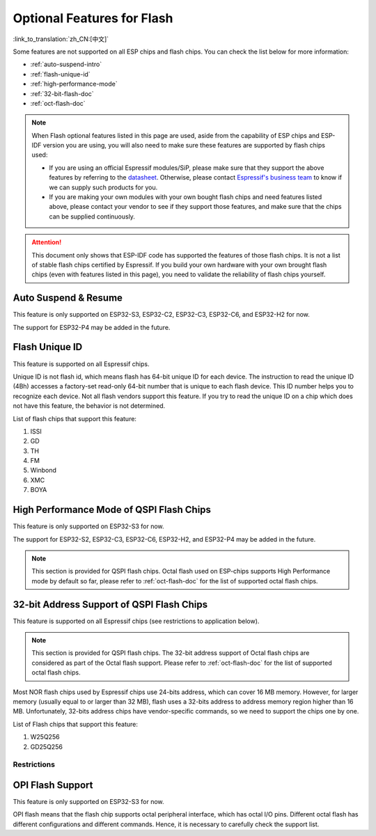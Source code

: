 Optional Features for Flash
===========================

:link_to_translation:`zh_CN:[中文]`

Some features are not supported on all ESP chips and flash chips. You can check the list below for more information:

- :ref:`auto-suspend-intro`

- :ref:`flash-unique-id`

- :ref:`high-performance-mode`

- :ref:`32-bit-flash-doc`

- :ref:`oct-flash-doc`

.. note::

    When Flash optional features listed in this page are used, aside from the capability of ESP chips and ESP-IDF version you are using, you will also need to make sure these features are supported by flash chips used:

    - If you are using an official Espressif modules/SiP, please make sure that they support the above features by referring to the `datasheet <https://www.espressif.com/en/support/download/documents/modules>`__. Otherwise, please contact `Espressif's business team <https://www.espressif.com/en/contact-us/sales-questions>`_ to know if we can supply such products for you.

    - If you are making your own modules with your own bought flash chips and need features listed above, please contact your vendor to see if they support those features, and make sure that the chips can be supplied continuously.

.. attention::

    This document only shows that ESP-IDF code has supported the features of those flash chips. It is not a list of stable flash chips certified by Espressif. If you build your own hardware with your own brought flash chips (even with features listed in this page), you need to validate the reliability of flash chips yourself.

.. _auto-suspend-intro:

Auto Suspend & Resume
---------------------

This feature is only supported on ESP32-S3, ESP32-C2, ESP32-C3, ESP32-C6, and ESP32-H2 for now.

The support for ESP32-P4 may be added in the future.

.. only:: SOC_SPI_MEM_SUPPORT_AUTO_SUSPEND

    List of flash chips that support this feature:

    1. XM25QxxC series
    2. GD25QxxE series
    3. FM25Q32

    .. attention::

        There are multiple limitations about the auto-suspend feature, please do read :ref:`auto-suspend` for more information before you enable this feature.

.. _flash-unique-id:

Flash Unique ID
---------------

This feature is supported on all Espressif chips.

Unique ID is not flash id, which means flash has 64-bit unique ID for each device. The instruction to read the unique ID (4Bh) accesses a factory-set read-only 64-bit number that is unique to each flash device. This ID number helps you to recognize each device. Not all flash vendors support this feature. If you try to read the unique ID on a chip which does not have this feature, the behavior is not determined.

List of flash chips that support this feature:

1. ISSI
2. GD
3. TH
4. FM
5. Winbond
6. XMC
7. BOYA

.. _high-performance-mode:

High Performance Mode of QSPI Flash Chips
-----------------------------------------

This feature is only supported on ESP32-S3 for now.

The support for ESP32-S2, ESP32-C3, ESP32-C6, ESP32-H2, and ESP32-P4 may be added in the future.

.. note::

    This section is provided for QSPI flash chips. Octal flash used on ESP-chips supports High Performance mode by default so far, please refer to :ref:`oct-flash-doc` for the list of supported octal flash chips.

.. only:: esp32s3

    High Performance mode (HPM) means that the SPI1 and flash chip works under high frequency. Usually, when the operating frequency of the flash is greater than 80 MHz, it is considered that the flash works under HPM.

    As far as we acknowledged, there are more than three strategies for HPM in typical SPI flash parts. For some flash chips, HPM is controlled by dummy cycle (DC) bit in the registers, while for other chips, it can be controlled by other bits (like HPM bit) in the register, or some special command. The difference in strategies requires the driver to explicitly add support for each chip.

    .. attention::

        It is hard to create several strategies to cover all situations, so all flash chips using HPM need to be supported explicitly. Therefore, if you try to use a flash not listed in :ref:`hpm_dc_support_list`, it might cause some error. So, when you try to use the flash chip beyond supported list, please test properly.

    Moreover, when the `DC adjustment` strategy is adopted by the flash chip, the flash remains in a state in which DC is different from the default value after a software reset. The sub mode of HPM that adjusts the DC to run at higher frequency in the application is called `HPM-DC`. `HPM-DC` feature needs a feature `DC Aware` to be enabled in the bootloader. Otherwise different DC value will forbid the 2nd bootloader from being boot up after reset.

    To enable High Performance mode:

    1. De-select :ref:`CONFIG_ESPTOOLPY_OCT_FLASH` and :ref:`CONFIG_ESPTOOLPY_FLASH_MODE_AUTO_DETECT`. HPM is not used for Octal flash, enabling related options may bypass HPM functions.

    2. Enable ``CONFIG_SPI_FLASH_HPM_ENA`` option.

    3. Switch flash frequency to HPM ones. For example, ``CONFIG_ESPTOOLPY_FLASHFREQ_120M``.

    4. Make sure the config option for `HPM-DC` feature (under ``CONFIG_SPI_FLASH_HPM_DC`` choices) is selected correctly according to whether the bootloader supports `DC Aware`.

        - If bootloader supports `DC Aware`, select ``CONFIG_SPI_FLASH_HPM_DC_AUTO``. This allows the usage of flash chips that adopted `DC adjustment` strategy.

        - If bootloader doesn't support `DC Aware`, select ``CONFIG_SPI_FLASH_HPM_DC_DISABLE``. It avoids consequences caused by running `HPM-DC` with non-DC-aware bootloaders. But please avoid using flash chips that adopts `DC adjustment` strategy if ``CONFIG_SPI_FLASH_HPM_DC_DISABLE`` is selected. See list of flash models that adpot DC strategy below.

    Check whether the bootloader supports `DC Aware` in the following way:

    - If you are starting a new project, it's suggested to enable `DC Aware` by selecting :ref:`CONFIG_BOOTLOADER_FLASH_DC_AWARE` option in the bootloader menu. Please note that, you won't be able to modify this option via OTA, because the support is in the bootloader.

    - If you are working on an existing project and want to update `HPM-DC` config option in the app via OTA, check the sdkconfig file used to build your bootloader (upgrading ESP-IDF version may make this file different from the one used by bootloader to build):

        - For latest version (v4.4.7+, v5.0.7+, v5.1.4+, v5.2 and above), if :ref:`CONFIG_BOOTLOADER_FLASH_DC_AWARE` is selected, the bootloader supports `DC Aware`.

        - For other versions (v4.4.4-v4.4.6, v5.0-v5.0.6, and v5.1-v5.1.3), if ``CONFIG_ESPTOOLPY_FLASHFREQ_120M`` is selected, the bootloader supports `DC Aware`. In this case, enable :ref:`CONFIG_BOOTLOADER_FLASH_DC_AWARE` to confirm this (though it will not affect bootloader in devices in the field).

        - For versions below v4.4.4, the bootloader doesn't support `DC Aware`.

    .. _hpm_dc_support_list:

    Quad Flash HPM support list
    ^^^^^^^^^^^^^^^^^^^^^^^^^^^

    Flash chips that don't need HPM-DC:

    1. GD25Q64C (ID: 0xC84017)
    2. GD25Q32C (ID: 0xC84016)
    3. ZB25VQ32B (ID: 0x5E4016)
    4. GD25LQ255E (ID: 0xC86019)

    Following flash chips also have HPM feature, but requires the bootloader to support `DC Aware`:

    1. GD25Q64E (ID: 0xC84017)
    2. GD25Q128E (ID: 0xC84018)
    3. XM25QH64C (ID: 0x204017)
    4. XM25QH128C (ID: 0x204018)


.. _32-bit-flash-doc:

32-bit Address Support of QSPI Flash Chips
------------------------------------------

This feature is supported on all Espressif chips (see restrictions to application below).

.. note::

    This section is provided for QSPI flash chips. The 32-bit address support of Octal flash chips are considered as part of the Octal flash support. Please refer to :ref:`oct-flash-doc` for the list of supported octal flash chips.

Most NOR flash chips used by Espressif chips use 24-bits address, which can cover 16 MB memory. However, for larger memory (usually equal to or larger than 32 MB), flash uses a 32-bits address to address memory region higher than 16 MB. Unfortunately, 32-bits address chips have vendor-specific commands, so we need to support the chips one by one.

List of Flash chips that support this feature:

1. W25Q256
2. GD25Q256

Restrictions
^^^^^^^^^^^^

.. only:: not SOC_SPI_MEM_SUPPORT_CACHE_32BIT_ADDR_MAP

    .. important::

        Over 16 MB space on flash mentioned above can be only used for ``data saving``, like file system.

        Mapping data/instructions to 32-bit physical address space (so as to be accessed by the CPU) needs the support of MMU. However {IDF_TARGET_NAME} doesn't support this feature. Only ESP32-S3 and ESP32-P4 supports this up to now.

.. only:: SOC_SPI_MEM_SUPPORT_CACHE_32BIT_ADDR_MAP

    By default, space over 16 MB on flash mentioned above can be used for ``data saving``, like file system.

    Furthermore, to map data/instructions to 32-bit physical address space (so as to be accessed by the CPU), please enable the config ``IDF_EXPERIMENTAL_FEATURES`` and ``BOOTLOADER_CACHE_32BIT_ADDR_QUAD_FLASH``.

    Please note that, this option is experimental, which means that it can not be used on all flash chips stably. For more information, please contact `Espressif's business team <https://www.espressif.com/en/contact-us/sales-questions>`_.

.. _oct-flash-doc:

OPI Flash Support
-----------------

This feature is only supported on ESP32-S3 for now.

OPI flash means that the flash chip supports octal peripheral interface, which has octal I/O pins. Different octal flash has different configurations and different commands. Hence, it is necessary to carefully check the support list.

.. only:: esp32s3

    .. note::

       To know how to configure menuconfig for a board with different flash and PSRAM, please refer to :ref:`flash-psram-configuration`.

    List of flash chips that support this feature:

    1. MX25UM25645G
    2. MX25UM12345G
